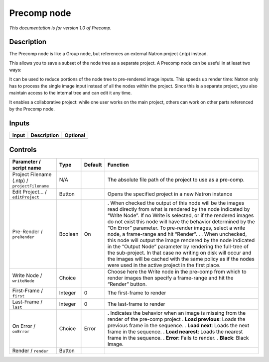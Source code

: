 .. _fr.inria.built-in.Precomp:

Precomp node
============

*This documentation is for version 1.0 of Precomp.*

Description
-----------

The Precomp node is like a Group node, but references an external Natron project (.ntp) instead.

This allows you to save a subset of the node tree as a separate project. A Precomp node can be useful in at least two ways:

It can be used to reduce portions of the node tree to pre-rendered image inputs. This speeds up render time: Natron only has to process the single image input instead of all the nodes within the project. Since this is a separate project, you also maintain access to the internal tree and can edit it any time.

It enables a collaborative project: while one user works on the main project, others can work on other parts referenced by the Precomp node.

Inputs
------

===== =========== ========
Input Description Optional
===== =========== ========
===== =========== ========

Controls
--------

.. tabularcolumns:: |>{\raggedright}p{0.2\columnwidth}|>{\raggedright}p{0.06\columnwidth}|>{\raggedright}p{0.07\columnwidth}|p{0.63\columnwidth}|

.. cssclass:: longtable

============================================= ======= ======= ========================================================================================================================================================================================================================================================================================================================================================
Parameter / script name                       Type    Default Function
============================================= ======= ======= ========================================================================================================================================================================================================================================================================================================================================================
Project Filename (.ntp) / ``projectFilename`` N/A             The absolute file path of the project to use as a pre-comp.
Edit Project... / ``editProject``             Button          Opens the specified project in a new Natron instance
Pre-Render / ``preRender``                    Boolean On      . When checked the output of this node will be the images read directly from what is rendered by the node indicated by “Write Node”. If no Write is selected, or if the rendered images do not exist this node will have the behavior determined by the “On Error” parameter. To pre-render images, select a write node, a frame-range and hit “Render”.
                                                              .
                                                              . When unchecked, this node will output the image rendered by the node indicated in the “Output Node” parameter by rendering the full-tree of the sub-project. In that case no writing on disk will occur and the images will be cached with the same policy as if the nodes were used in the active project in the first place.
Write Node / ``writeNode``                    Choice          Choose here the Write node in the pre-comp from which to render images then specify a frame-range and hit the “Render” button.
First-Frame / ``first``                       Integer 0       The first-frame to render
Last-Frame / ``last``                         Integer 0       The last-frame to render
On Error / ``onError``                        Choice  Error   . Indicates the behavior when an image is missing from the render of the pre-comp project
                                                              . **Load previous**: Loads the previous frame in the sequence.
                                                              . **Load next**: Loads the next frame in the sequence.
                                                              . **Load nearest**: Loads the nearest frame in the sequence.
                                                              . **Error**: Fails to render.
                                                              . **Black**: Black Image.
Render / ``render``                           Button           
============================================= ======= ======= ========================================================================================================================================================================================================================================================================================================================================================
